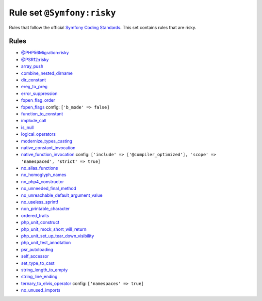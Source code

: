 ===========================
Rule set ``@Symfony:risky``
===========================

Rules that follow the official `Symfony Coding Standards <https://symfony.com/doc/current/contributing/code/standards.html>`_. This set contains rules that are risky.

Rules
-----

- `@PHP56Migration:risky <./PHP56MigrationRisky.rst>`_
- `@PSR12:risky <./PSR12Risky.rst>`_
- `array_push <./../rules/alias/array_push.rst>`_
- `combine_nested_dirname <./../rules/function_notation/combine_nested_dirname.rst>`_
- `dir_constant <./../rules/language_construct/dir_constant.rst>`_
- `ereg_to_preg <./../rules/alias/ereg_to_preg.rst>`_
- `error_suppression <./../rules/language_construct/error_suppression.rst>`_
- `fopen_flag_order <./../rules/function_notation/fopen_flag_order.rst>`_
- `fopen_flags <./../rules/function_notation/fopen_flags.rst>`_
  config:
  ``['b_mode' => false]``
- `function_to_constant <./../rules/language_construct/function_to_constant.rst>`_
- `implode_call <./../rules/function_notation/implode_call.rst>`_
- `is_null <./../rules/language_construct/is_null.rst>`_
- `logical_operators <./../rules/operator/logical_operators.rst>`_
- `modernize_types_casting <./../rules/cast_notation/modernize_types_casting.rst>`_
- `native_constant_invocation <./../rules/constant_notation/native_constant_invocation.rst>`_
- `native_function_invocation <./../rules/function_notation/native_function_invocation.rst>`_
  config:
  ``['include' => ['@compiler_optimized'], 'scope' => 'namespaced', 'strict' => true]``
- `no_alias_functions <./../rules/alias/no_alias_functions.rst>`_
- `no_homoglyph_names <./../rules/naming/no_homoglyph_names.rst>`_
- `no_php4_constructor <./../rules/class_notation/no_php4_constructor.rst>`_
- `no_unneeded_final_method <./../rules/class_notation/no_unneeded_final_method.rst>`_
- `no_unreachable_default_argument_value <./../rules/function_notation/no_unreachable_default_argument_value.rst>`_
- `no_useless_sprintf <./../rules/function_notation/no_useless_sprintf.rst>`_
- `non_printable_character <./../rules/basic/non_printable_character.rst>`_
- `ordered_traits <./../rules/class_notation/ordered_traits.rst>`_
- `php_unit_construct <./../rules/php_unit/php_unit_construct.rst>`_
- `php_unit_mock_short_will_return <./../rules/php_unit/php_unit_mock_short_will_return.rst>`_
- `php_unit_set_up_tear_down_visibility <./../rules/php_unit/php_unit_set_up_tear_down_visibility.rst>`_
- `php_unit_test_annotation <./../rules/php_unit/php_unit_test_annotation.rst>`_
- `psr_autoloading <./../rules/basic/psr_autoloading.rst>`_
- `self_accessor <./../rules/class_notation/self_accessor.rst>`_
- `set_type_to_cast <./../rules/alias/set_type_to_cast.rst>`_
- `string_length_to_empty <./../rules/string_notation/string_length_to_empty.rst>`_
- `string_line_ending <./../rules/string_notation/string_line_ending.rst>`_
- `ternary_to_elvis_operator <./../rules/operator/ternary_to_elvis_operator.rst>`_
  config:
  ``['namespaces' => true]``
- `no_unused_imports <./../rules/import/no_unused_imports.rst>`_

